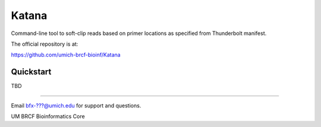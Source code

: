 ======
Katana
======

Command-line tool to soft-clip reads based on primer locations as specified from Thunderbolt manifest.

.. image:: https://travis-ci.org/umich-brcf-bioinf/Katana.svg?branch=develop
    :target: https://travis-ci.org/umich-brcf-bioinf/Katana
    :alt: Build Status

.. image:: https://coveralls.io/repos/umich-brcf-bioinf/Katana/badge.png?branch=develop
    :target: https://coveralls.io/r/umich-brcf-bioinf/Katana?branch=develop
    :alt: Coverage Status

The official repository is at:

https://github.com/umich-brcf-bioinf/Katana

----------
Quickstart
----------

TBD

====

Email bfx-???@umich.edu for support and questions.

UM BRCF Bioinformatics Core
